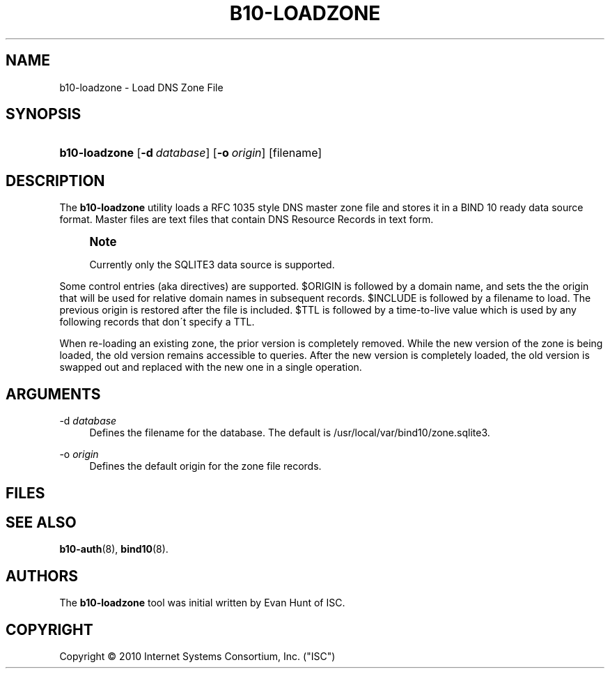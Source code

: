 '\" t
.\"     Title: b10-loadzone
.\"    Author: [see the "AUTHORS" section]
.\" Generator: DocBook XSL Stylesheets v1.75.2 <http://docbook.sf.net/>
.\"      Date: March 8, 2010
.\"    Manual: BIND10
.\"    Source: BIND10
.\"  Language: English
.\"
.TH "B10\-LOADZONE" "8" "March 8, 2010" "BIND10" "BIND10"
.\" -----------------------------------------------------------------
.\" * set default formatting
.\" -----------------------------------------------------------------
.\" disable hyphenation
.nh
.\" disable justification (adjust text to left margin only)
.ad l
.\" -----------------------------------------------------------------
.\" * MAIN CONTENT STARTS HERE *
.\" -----------------------------------------------------------------
.SH "NAME"
b10-loadzone \- Load DNS Zone File
.SH "SYNOPSIS"
.HP \w'\fBb10\-loadzone\fR\ 'u
\fBb10\-loadzone\fR [\fB\-d\ \fR\fB\fIdatabase\fR\fR] [\fB\-o\ \fR\fB\fIorigin\fR\fR] [filename]
.SH "DESCRIPTION"
.PP
The
\fBb10\-loadzone\fR
utility loads a RFC 1035 style DNS master zone file and stores it in a BIND 10 ready data source format\&. Master files are text files that contain DNS Resource Records in text form\&.
.if n \{\
.sp
.\}
.RS 4
.it 1 an-trap
.nr an-no-space-flag 1
.nr an-break-flag 1
.br
.ps +1
\fBNote\fR
.ps -1
.br
.sp
Currently only the SQLITE3 data source is supported\&.
.sp .5v
.RE
.PP
Some control entries (aka directives) are supported\&. $ORIGIN is followed by a domain name, and sets the the origin that will be used for relative domain names in subsequent records\&. $INCLUDE is followed by a filename to load\&.
The previous origin is restored after the file is included\&.
$TTL is followed by a time\-to\-live value which is used by any following records that don\'t specify a TTL\&.
.PP
When re\-loading an existing zone, the prior version is completely removed\&. While the new version of the zone is being loaded, the old version remains accessible to queries\&. After the new version is completely loaded, the old version is swapped out and replaced with the new one in a single operation\&.
.SH "ARGUMENTS"
.PP
\-d \fIdatabase\fR
.RS 4
Defines the filename for the database\&. The default is
/usr/local/var/bind10/zone\&.sqlite3\&.
.RE
.PP
\-o \fIorigin\fR
.RS 4
Defines the default origin for the zone file records\&.
.RE
.SH "FILES"
.PP
.SH "SEE ALSO"
.PP

\fBb10-auth\fR(8),
\fBbind10\fR(8)\&.
.SH "AUTHORS"
.PP
The
\fBb10\-loadzone\fR
tool was initial written by Evan Hunt of ISC\&.
.SH "COPYRIGHT"
.br
Copyright \(co 2010 Internet Systems Consortium, Inc. ("ISC")
.br
